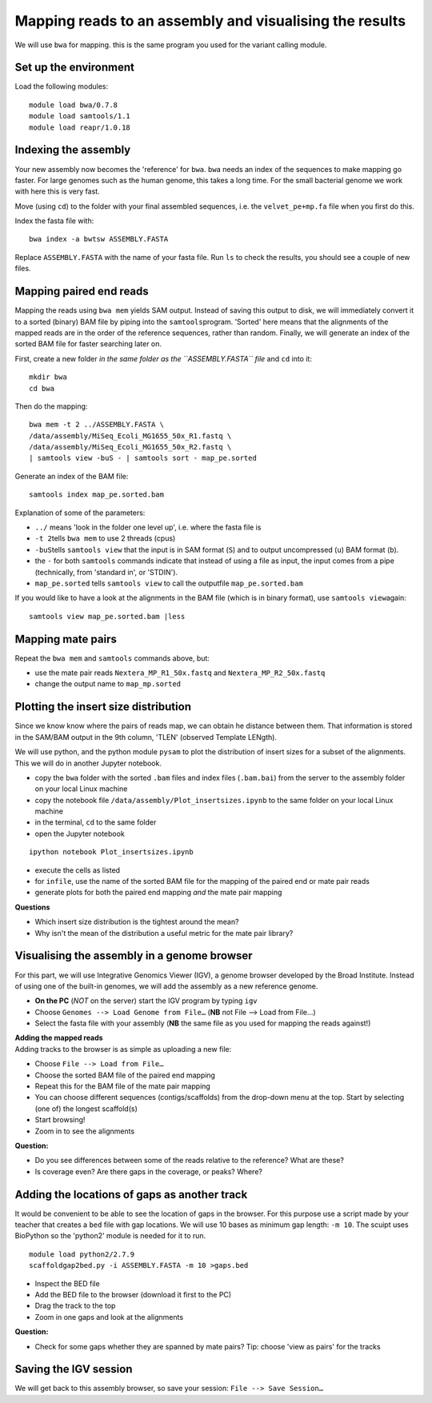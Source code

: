 Mapping reads to an assembly and visualising the results
========================================================

We will use ``bwa`` for mapping. this is the same program you used for
the variant calling module.

Set up the environment
^^^^^^^^^^^^^^^^^^^^^^

Load the following modules:

::

    module load bwa/0.7.8
    module load samtools/1.1
    module load reapr/1.0.18

Indexing the assembly
^^^^^^^^^^^^^^^^^^^^^

Your new assembly now becomes the 'reference' for ``bwa``. ``bwa`` needs
an index of the sequences to make mapping go faster. For large genomes
such as the human genome, this takes a long time. For the small
bacterial genome we work with here this is very fast.

Move (using ``cd``) to the folder with your final assembled sequences,
i.e. the ``velvet_pe+mp.fa`` file when you first do this.

Index the fasta file with:

::

    bwa index -a bwtsw ASSEMBLY.FASTA

Replace ``ASSEMBLY.FASTA`` with the name of your fasta file. Run ``ls``
to check the results, you should see a couple of new files.

Mapping paired end reads
^^^^^^^^^^^^^^^^^^^^^^^^

Mapping the reads using ``bwa mem`` yields SAM output. Instead of saving
this output to disk, we will immediately convert it to a sorted (binary)
BAM file by piping into the ``samtools``\ program. 'Sorted' here means
that the alignments of the mapped reads are in the order of the
reference sequences, rather than random. Finally, we will generate an
index of the sorted BAM file for faster searching later on.

First, create a new folder *in the same folder as the ``ASSEMBLY.FASTA``
file* and ``cd`` into it:

::

    mkdir bwa
    cd bwa

Then do the mapping:

::

    bwa mem -t 2 ../ASSEMBLY.FASTA \
    /data/assembly/MiSeq_Ecoli_MG1655_50x_R1.fastq \
    /data/assembly/MiSeq_Ecoli_MG1655_50x_R2.fastq \
    | samtools view -buS - | samtools sort - map_pe.sorted

Generate an index of the BAM file:

::

    samtools index map_pe.sorted.bam

Explanation of some of the parameters:

-  ``../`` means 'look in the folder one level up', i.e. where the fasta
   file is
-  ``-t 2``\ tells ``bwa mem`` to use 2 threads (cpus)
-  ``-buS``\ tells ``samtools view`` that the input is in SAM format
   (``S``) and to output uncompressed (``u``) BAM format (``b``).
-  the ``-`` for both ``samtools`` commands indicate that instead of
   using a file as input, the input comes from a pipe (technically, from
   'standard in', or 'STDIN').
-  ``map_pe.sorted`` tells ``samtools view`` to call the outputfile
   ``map_pe.sorted.bam``

If you would like to have a look at the alignments in the BAM file
(which is in binary format), use ``samtools view``\ again:

::

    samtools view map_pe.sorted.bam |less

Mapping mate pairs
^^^^^^^^^^^^^^^^^^

Repeat the ``bwa mem`` and ``samtools`` commands above, but:

-  use the mate pair reads ``Nextera_MP_R1_50x.fastq`` and
   ``Nextera_MP_R2_50x.fastq``
-  change the output name to ``map_mp.sorted``

Plotting the insert size distribution
^^^^^^^^^^^^^^^^^^^^^^^^^^^^^^^^^^^^^

Since we know know where the pairs of reads map, we can obtain he
distance between them. That information is stored in the SAM/BAM output
in the 9th column, 'TLEN' (observed Template LENgth).

We will use python, and the python module ``pysam`` to plot the
distribution of insert sizes for a subset of the alignments. This we
will do in another Jupyter notebook.

-  copy the ``bwa`` folder with the sorted ``.bam`` files and index
   files (``.bam.bai``) from the server to the assembly folder on your
   local Linux machine
-  copy the notebook file ``/data/assembly/Plot_insertsizes.ipynb`` to
   the same folder on your local Linux machine
-  in the terminal, ``cd`` to the same folder
-  open the Jupyter notebook

::

    ipython notebook Plot_insertsizes.ipynb

-  execute the cells as listed
-  for ``infile``, use the name of the sorted BAM file for the mapping
   of the paired end or mate pair reads
-  generate plots for both the paired end mapping *and* the mate pair
   mapping

**Questions**

-  Which insert size distribution is the tightest around the mean?
-  Why isn't the mean of the distribution a useful metric for the mate
   pair library?

Visualising the assembly in a genome browser
^^^^^^^^^^^^^^^^^^^^^^^^^^^^^^^^^^^^^^^^^^^^

For this part, we will use Integrative Genomics Viewer (IGV), a genome
browser developed by the Broad Institute. Instead of using one of the
built-in genomes, we will add the assembly as a new reference genome.

-  **On the PC** (*NOT* on the server) start the IGV program by typing
   ``igv``
-  Choose ``Genomes --> Load Genome from File…`` (**NB** not File -->
   Load from File...)
-  Select the fasta file with your assembly (**NB** the same file as you
   used for mapping the reads against!)

| **Adding the mapped reads**
| Adding tracks to the browser is as simple as uploading a new file:

-  Choose ``File --> Load from File…``
-  Choose the sorted BAM file of the paired end mapping
-  Repeat this for the BAM file of the mate pair mapping
-  You can choose different sequences (contigs/scaffolds) from the
   drop-down menu at the top. Start by selecting (one of) the longest
   scaffold(s)
-  Start browsing!
-  Zoom in to see the alignments

**Question:**

-  Do you see differences between some of the reads relative to the
   reference? What are these?
-  Is coverage even? Are there gaps in the coverage, or peaks? Where?

Adding the locations of gaps as another track
^^^^^^^^^^^^^^^^^^^^^^^^^^^^^^^^^^^^^^^^^^^^^

It would be convenient to be able to see the location of gaps in the
browser. For this purpose use a script made by your teacher that creates
a ``bed`` file with gap locations. We will use 10 bases as minimum gap
length: ``-m 10``. The scuipt uses BioPython so the 'python2' module is
needed for it to run.

::

    module load python2/2.7.9
    scaffoldgap2bed.py -i ASSEMBLY.FASTA -m 10 >gaps.bed

-  Inspect the BED file
-  Add the BED file to the browser (download it first to the PC)
-  Drag the track to the top
-  Zoom in one gaps and look at the alignments

**Question:**

-  Check for some gaps whether they are spanned by mate pairs? Tip:
   choose 'view as pairs' for the tracks

Saving the IGV session
^^^^^^^^^^^^^^^^^^^^^^

We will get back to this assembly browser, so save your session:
``File --> Save Session…``
